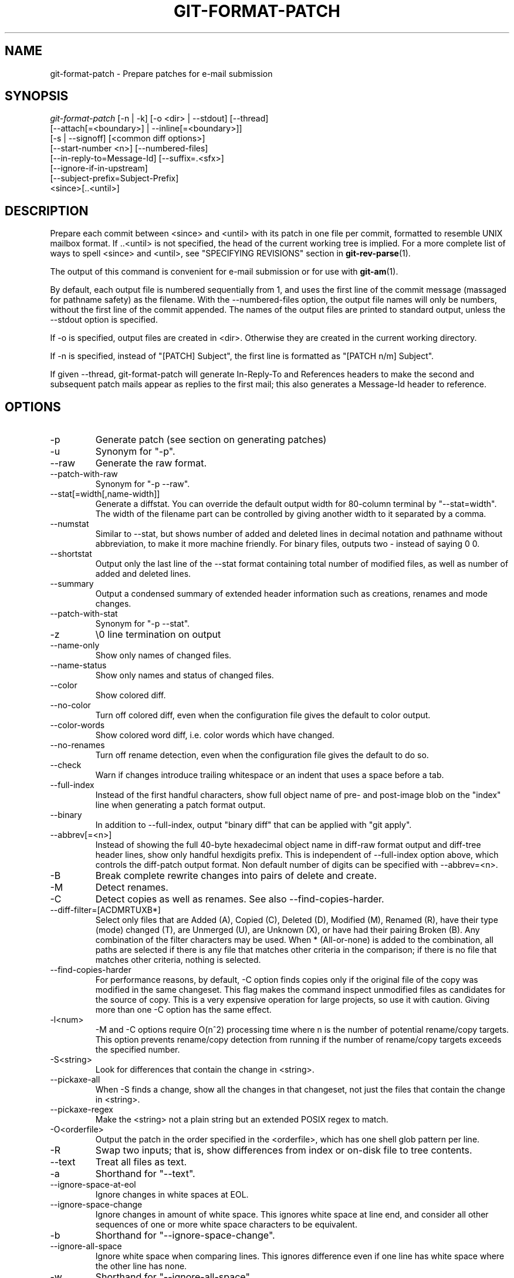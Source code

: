 .\" ** You probably do not want to edit this file directly **
.\" It was generated using the DocBook XSL Stylesheets (version 1.69.1).
.\" Instead of manually editing it, you probably should edit the DocBook XML
.\" source for it and then use the DocBook XSL Stylesheets to regenerate it.
.TH "GIT\-FORMAT\-PATCH" "1" "07/19/2007" "Git 1.5.3.rc0.11.ge2b1a" "Git Manual"
.\" disable hyphenation
.nh
.\" disable justification (adjust text to left margin only)
.ad l
.SH "NAME"
git\-format\-patch \- Prepare patches for e\-mail submission
.SH "SYNOPSIS"
.sp
.nf
\fIgit\-format\-patch\fR [\-n | \-k] [\-o <dir> | \-\-stdout] [\-\-thread]
                   [\-\-attach[=<boundary>] | \-\-inline[=<boundary>]]
                   [\-s | \-\-signoff] [<common diff options>]
                   [\-\-start\-number <n>] [\-\-numbered\-files]
                   [\-\-in\-reply\-to=Message\-Id] [\-\-suffix=.<sfx>]
                   [\-\-ignore\-if\-in\-upstream]
                   [\-\-subject\-prefix=Subject\-Prefix]
                   <since>[..<until>]
.fi
.SH "DESCRIPTION"
Prepare each commit between <since> and <until> with its patch in one file per commit, formatted to resemble UNIX mailbox format. If ..<until> is not specified, the head of the current working tree is implied. For a more complete list of ways to spell <since> and <until>, see "SPECIFYING REVISIONS" section in \fBgit\-rev\-parse\fR(1).

The output of this command is convenient for e\-mail submission or for use with \fBgit\-am\fR(1).

By default, each output file is numbered sequentially from 1, and uses the first line of the commit message (massaged for pathname safety) as the filename. With the \-\-numbered\-files option, the output file names will only be numbers, without the first line of the commit appended. The names of the output files are printed to standard output, unless the \-\-stdout option is specified.

If \-o is specified, output files are created in <dir>. Otherwise they are created in the current working directory.

If \-n is specified, instead of "[PATCH] Subject", the first line is formatted as "[PATCH n/m] Subject".

If given \-\-thread, git\-format\-patch will generate In\-Reply\-To and References headers to make the second and subsequent patch mails appear as replies to the first mail; this also generates a Message\-Id header to reference.
.SH "OPTIONS"
.TP
\-p
Generate patch (see section on generating patches)
.TP
\-u
Synonym for "\-p".
.TP
\-\-raw
Generate the raw format.
.TP
\-\-patch\-with\-raw
Synonym for "\-p \-\-raw".
.TP
\-\-stat[=width[,name\-width]]
Generate a diffstat. You can override the default output width for 80\-column terminal by "\-\-stat=width". The width of the filename part can be controlled by giving another width to it separated by a comma.
.TP
\-\-numstat
Similar to \-\-stat, but shows number of added and deleted lines in decimal notation and pathname without abbreviation, to make it more machine friendly. For binary files, outputs two \- instead of saying 0 0.
.TP
\-\-shortstat
Output only the last line of the \-\-stat format containing total number of modified files, as well as number of added and deleted lines.
.TP
\-\-summary
Output a condensed summary of extended header information such as creations, renames and mode changes.
.TP
\-\-patch\-with\-stat
Synonym for "\-p \-\-stat".
.TP
\-z
\\0 line termination on output
.TP
\-\-name\-only
Show only names of changed files.
.TP
\-\-name\-status
Show only names and status of changed files.
.TP
\-\-color
Show colored diff.
.TP
\-\-no\-color
Turn off colored diff, even when the configuration file gives the default to color output.
.TP
\-\-color\-words
Show colored word diff, i.e. color words which have changed.
.TP
\-\-no\-renames
Turn off rename detection, even when the configuration file gives the default to do so.
.TP
\-\-check
Warn if changes introduce trailing whitespace or an indent that uses a space before a tab.
.TP
\-\-full\-index
Instead of the first handful characters, show full object name of pre\- and post\-image blob on the "index" line when generating a patch format output.
.TP
\-\-binary
In addition to \-\-full\-index, output "binary diff" that can be applied with "git apply".
.TP
\-\-abbrev[=<n>]
Instead of showing the full 40\-byte hexadecimal object name in diff\-raw format output and diff\-tree header lines, show only handful hexdigits prefix. This is independent of \-\-full\-index option above, which controls the diff\-patch output format. Non default number of digits can be specified with \-\-abbrev=<n>.
.TP
\-B
Break complete rewrite changes into pairs of delete and create.
.TP
\-M
Detect renames.
.TP
\-C
Detect copies as well as renames. See also \-\-find\-copies\-harder.
.TP
\-\-diff\-filter=[ACDMRTUXB*]
Select only files that are Added (A), Copied (C), Deleted (D), Modified (M), Renamed (R), have their type (mode) changed (T), are Unmerged (U), are Unknown (X), or have had their pairing Broken (B). Any combination of the filter characters may be used. When * (All\-or\-none) is added to the combination, all paths are selected if there is any file that matches other criteria in the comparison; if there is no file that matches other criteria, nothing is selected.
.TP
\-\-find\-copies\-harder
For performance reasons, by default, \-C option finds copies only if the original file of the copy was modified in the same changeset. This flag makes the command inspect unmodified files as candidates for the source of copy. This is a very expensive operation for large projects, so use it with caution. Giving more than one \-C option has the same effect.
.TP
\-l<num>
\-M and \-C options require O(n^2) processing time where n is the number of potential rename/copy targets. This option prevents rename/copy detection from running if the number of rename/copy targets exceeds the specified number.
.TP
\-S<string>
Look for differences that contain the change in <string>.
.TP
\-\-pickaxe\-all
When \-S finds a change, show all the changes in that changeset, not just the files that contain the change in <string>.
.TP
\-\-pickaxe\-regex
Make the <string> not a plain string but an extended POSIX regex to match.
.TP
\-O<orderfile>
Output the patch in the order specified in the <orderfile>, which has one shell glob pattern per line.
.TP
\-R
Swap two inputs; that is, show differences from index or on\-disk file to tree contents.
.TP
\-\-text
Treat all files as text.
.TP
\-a
Shorthand for "\-\-text".
.TP
\-\-ignore\-space\-at\-eol
Ignore changes in white spaces at EOL.
.TP
\-\-ignore\-space\-change
Ignore changes in amount of white space. This ignores white space at line end, and consider all other sequences of one or more white space characters to be equivalent.
.TP
\-b
Shorthand for "\-\-ignore\-space\-change".
.TP
\-\-ignore\-all\-space
Ignore white space when comparing lines. This ignores difference even if one line has white space where the other line has none.
.TP
\-w
Shorthand for "\-\-ignore\-all\-space".
.TP
\-\-exit\-code
Make the program exit with codes similar to diff(1). That is, it exits with 1 if there were differences and 0 means no differences.
.TP
\-\-quiet
Disable all output of the program. Implies \-\-exit\-code.
.TP
\-\-ext\-diff
Allow an external diff helper to be executed. If you set an external diff driver with gitlink:gitattributes(5), you need to use this option with gitlink:git\-log(1) and friends.
.TP
\-\-no\-ext\-diff
Disallow external diff drivers.

For more detailed explanation on these common options, see also [1]\&\fIdiffcore documentation\fR.
.TP
\-<n>
Limits the number of patches to prepare.
.TP
\-o|\-\-output\-directory <dir>
Use <dir> to store the resulting files, instead of the current working directory.
.TP
\-n|\-\-numbered
Name output in \fI[PATCH n/m]\fR format.
.TP
\-\-start\-number <n>
Start numbering the patches at <n> instead of 1.
.TP
\-\-numbered\-files
Output file names will be a simple number sequence without the default first line of the commit appended. Mutually exclusive with the \-\-stdout option.
.TP
\-k|\-\-keep\-subject
Do not strip/add \fI[PATCH]\fR from the first line of the commit log message.
.TP
\-s|\-\-signoff
Add Signed\-off\-by: line to the commit message, using the committer identity of yourself.
.TP
\-\-stdout
Print all commits to the standard output in mbox format, instead of creating a file for each one.
.TP
\-\-attach[=<boundary>]
Create multipart/mixed attachment, the first part of which is the commit message and the patch itself in the second part, with "Content\-Disposition: attachment".
.TP
\-\-inline[=<boundary>]
Create multipart/mixed attachment, the first part of which is the commit message and the patch itself in the second part, with "Content\-Disposition: inline".
.TP
\-\-thread
Add In\-Reply\-To and References headers to make the second and subsequent mails appear as replies to the first. Also generates the Message\-Id header to reference.
.TP
\-\-in\-reply\-to=Message\-Id
Make the first mail (or all the mails with \-\-no\-thread) appear as a reply to the given Message\-Id, which avoids breaking threads to provide a new patch series.
.TP
\-\-ignore\-if\-in\-upstream
Do not include a patch that matches a commit in <until>..<since>. This will examine all patches reachable from <since> but not from <until> and compare them with the patches being generated, and any patch that matches is ignored.
.TP
\-\-subject\-prefix=<Subject\-Prefix>
Instead of the standard \fI[PATCH]\fR prefix in the subject line, instead use \fI[<Subject\-Prefix>]\fR. This allows for useful naming of a patch series, and can be combined with the \-\-numbered option.
.TP
\-\-suffix=.<sfx>
Instead of using .patch as the suffix for generated filenames, use specifed suffix. A common alternative is \-\-suffix=.txt.

Note that you would need to include the leading dot . if you want a filename like 0001\-description\-of\-my\-change.patch, and the first letter does not have to be a dot. Leaving it empty would not add any suffix.
.SH "CONFIGURATION"
You can specify extra mail header lines to be added to each message in the repository configuration. You can also specify new defaults for the subject prefix and file suffix.
.sp
.nf
[format]
        headers = "Organization: git\-foo\\n"
        subjectprefix = CHANGE
        suffix = .txt
.fi
.SH "EXAMPLES"
.TP
git\-format\-patch \-k \-\-stdout R1..R2 | git\-am \-3 \-k
Extract commits between revisions R1 and R2, and apply them on top of the current branch using git\-am to cherry\-pick them.
.TP
git\-format\-patch origin
Extract all commits which are in the current branch but not in the origin branch. For each commit a separate file is created in the current directory.
.TP
git\-format\-patch \-M \-B origin
The same as the previous one. Additionally, it detects and handles renames and complete rewrites intelligently to produce a renaming patch. A renaming patch reduces the amount of text output, and generally makes it easier to review it. Note that the "patch" program does not understand renaming patches, so use it only when you know the recipient uses git to apply your patch.
.TP
git\-format\-patch \-3
Extract three topmost commits from the current branch and format them as e\-mailable patches.
.SH "SEE ALSO"
\fBgit\-am\fR(1), \fBgit\-send\-email\fR(1)
.SH "AUTHOR"
Written by Junio C Hamano <junkio@cox.net>
.SH "DOCUMENTATION"
Documentation by Junio C Hamano and the git\-list <git@vger.kernel.org>.
.SH "GIT"
Part of the \fBgit\fR(7) suite
.SH "REFERENCES"
.TP 3
1.\ diffcore documentation
\%diffcore.html
